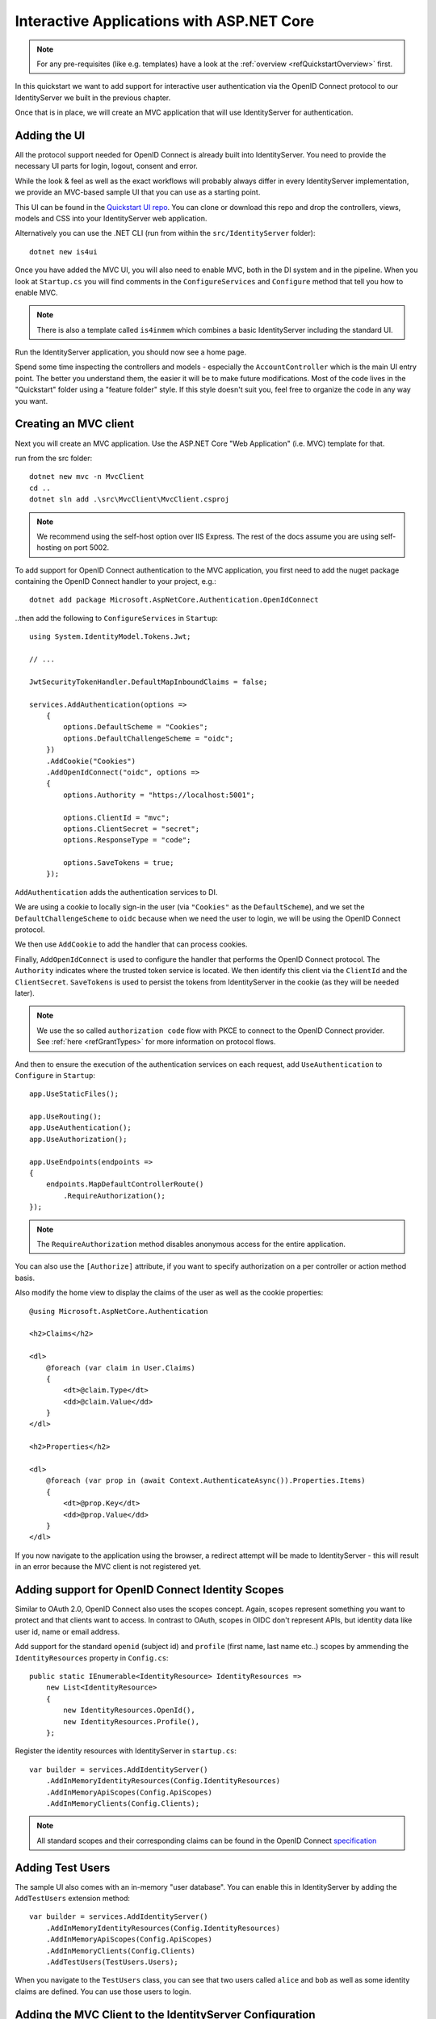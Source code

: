 .. _refInteractiveQuickstart:
Interactive Applications with ASP.NET Core
==========================================

.. note:: For any pre-requisites (like e.g. templates) have a look at the :ref:`overview <refQuickstartOverview>` first.

In this quickstart we want to add support for interactive user authentication via the
OpenID Connect protocol to our IdentityServer we built in the previous chapter.

Once that is in place, we will create an MVC application that will use IdentityServer for 
authentication.

Adding the UI
^^^^^^^^^^^^^
All the protocol support needed for OpenID Connect is already built into IdentityServer.
You need to provide the necessary UI parts for login, logout, consent and error.

While the look & feel as well as the exact workflows will probably always differ in every
IdentityServer implementation, we provide an MVC-based sample UI that you can use as a starting point.

This UI can be found in the `Quickstart UI repo <https://github.com/IdentityServer/IdentityServer4.Quickstart.UI/tree/main>`_.
You can clone or download this repo and drop the controllers, views, models and CSS into your IdentityServer web application.

Alternatively you can use the .NET CLI (run from within the ``src/IdentityServer`` folder)::

    dotnet new is4ui

Once you have added the MVC UI, you will also need to enable MVC, both in the DI system and in the pipeline.
When you look at ``Startup.cs`` you will find comments in the ``ConfigureServices`` and ``Configure`` method that tell you how to enable MVC.

.. note:: There is also a template called ``is4inmem`` which combines a basic IdentityServer including the standard UI.

Run the IdentityServer application, you should now see a home page.

Spend some time inspecting the controllers and models - especially the ``AccountController`` which is the main UI entry point.
The better you understand them, the easier it will be to make future modifications. 
Most of the code lives in the "Quickstart" folder using a "feature folder" style. 
If this style doesn't suit you, feel free to organize the code in any way you want.

Creating an MVC client
^^^^^^^^^^^^^^^^^^^^^^
Next you will create an MVC application.
Use the ASP.NET Core "Web Application" (i.e. MVC) template for that. 

run from the src folder::

    dotnet new mvc -n MvcClient
    cd ..
    dotnet sln add .\src\MvcClient\MvcClient.csproj

.. note:: We recommend using the self-host option over IIS Express. The rest of the docs assume you are using self-hosting on port 5002.

To add support for OpenID Connect authentication to the MVC application, you first need to add the nuget package containing the OpenID Connect handler to your project, e.g.::

    dotnet add package Microsoft.AspNetCore.Authentication.OpenIdConnect

..then add the following to ``ConfigureServices`` in ``Startup``::

    using System.IdentityModel.Tokens.Jwt;
    
    // ...
    
    JwtSecurityTokenHandler.DefaultMapInboundClaims = false;

    services.AddAuthentication(options =>
        {
            options.DefaultScheme = "Cookies";
            options.DefaultChallengeScheme = "oidc";
        })
        .AddCookie("Cookies")
        .AddOpenIdConnect("oidc", options =>
        {
            options.Authority = "https://localhost:5001";

            options.ClientId = "mvc";
            options.ClientSecret = "secret";
            options.ResponseType = "code";

            options.SaveTokens = true;
        });

``AddAuthentication`` adds the authentication services to DI.

We are using a cookie to locally sign-in the user (via ``"Cookies"`` as the ``DefaultScheme``),
and we set the ``DefaultChallengeScheme`` to ``oidc`` because when we need the user to login, we will be using the OpenID Connect protocol.

We then use ``AddCookie`` to add the handler that can process cookies.

Finally, ``AddOpenIdConnect`` is used to configure the handler that performs the OpenID Connect protocol.
The ``Authority`` indicates where the trusted token service is located.
We then identify this client via the ``ClientId`` and the ``ClientSecret``. 
``SaveTokens`` is used to persist the tokens from IdentityServer in the cookie (as they will be needed later).

.. note:: We use the so called ``authorization code`` flow with PKCE to connect to the OpenID Connect provider. See :ref:`here <refGrantTypes>` for more information on protocol flows.

And then to ensure the execution of the authentication services on each request, add ``UseAuthentication`` to ``Configure`` in ``Startup``::

    app.UseStaticFiles();

    app.UseRouting();
    app.UseAuthentication();
    app.UseAuthorization();

    app.UseEndpoints(endpoints =>
    {
        endpoints.MapDefaultControllerRoute()
            .RequireAuthorization();
    });

.. note:: The ``RequireAuthorization`` method disables anonymous access for the entire application. 
You can also use the ``[Authorize]`` attribute, if you want to specify authorization on a per controller or action method basis.

Also modify the home view to display the claims of the user as well as the cookie properties::

    @using Microsoft.AspNetCore.Authentication

    <h2>Claims</h2>

    <dl>
        @foreach (var claim in User.Claims)
        {
            <dt>@claim.Type</dt>
            <dd>@claim.Value</dd>
        }
    </dl>

    <h2>Properties</h2>

    <dl>
        @foreach (var prop in (await Context.AuthenticateAsync()).Properties.Items)
        {
            <dt>@prop.Key</dt>
            <dd>@prop.Value</dd>
        }
    </dl>

If you now navigate to the application using the browser, a redirect attempt will be made
to IdentityServer - this will result in an error because the MVC client is not registered yet.

Adding support for OpenID Connect Identity Scopes
^^^^^^^^^^^^^^^^^^^^^^^^^^^^^^^^^^^^^^^^^^^^^^^^^
Similar to OAuth 2.0, OpenID Connect also uses the scopes concept.
Again, scopes represent something you want to protect and that clients want to access.
In contrast to OAuth, scopes in OIDC don't represent APIs, but identity data like user id, 
name or email address.

Add support for the standard ``openid`` (subject id) and ``profile`` (first name, last name etc..) scopes
by ammending the ``IdentityResources`` property in ``Config.cs``::

    public static IEnumerable<IdentityResource> IdentityResources =>
        new List<IdentityResource>
        {
            new IdentityResources.OpenId(),
            new IdentityResources.Profile(),
        };

Register the identity resources with IdentityServer in ``startup.cs``::

    var builder = services.AddIdentityServer()
        .AddInMemoryIdentityResources(Config.IdentityResources)
        .AddInMemoryApiScopes(Config.ApiScopes)
        .AddInMemoryClients(Config.Clients);

.. note:: All standard scopes and their corresponding claims can be found in the OpenID Connect `specification <https://openid.net/specs/openid-connect-core-1_0.html#ScopeClaims>`_

Adding Test Users
^^^^^^^^^^^^^^^^^
The sample UI also comes with an in-memory "user database". You can enable this in IdentityServer by adding the ``AddTestUsers`` extension method::

    var builder = services.AddIdentityServer()
        .AddInMemoryIdentityResources(Config.IdentityResources)
        .AddInMemoryApiScopes(Config.ApiScopes)
        .AddInMemoryClients(Config.Clients)
        .AddTestUsers(TestUsers.Users);

When you navigate to the ``TestUsers`` class, you can see that two users called ``alice`` and ``bob`` as well as some identity claims are defined.
You can use those users to login.

Adding the MVC Client to the IdentityServer Configuration
^^^^^^^^^^^^^^^^^^^^^^^^^^^^^^^^^^^^^^^^^^^^^^^^^^^^^^^^^
The last step is to add a new configuration entry for the MVC client to the IdentityServer.

OpenID Connect-based clients are very similar to the OAuth 2.0 clients we added so far.
But since the flows in OIDC are always interactive, we need to add some redirect URLs to our configuration.

The client list should look like this::

    public static IEnumerable<Client> Clients =>
        new List<Client>
        {
            // machine to machine client (from quickstart 1)
            new Client
            {
                ClientId = "client",
                ClientSecrets = { new Secret("secret".Sha256()) },

                AllowedGrantTypes = GrantTypes.ClientCredentials,
                // scopes that client has access to
                AllowedScopes = { "api1" }
            },
            // interactive ASP.NET Core MVC client
            new Client
            {
                ClientId = "mvc",
                ClientSecrets = { new Secret("secret".Sha256()) },

                AllowedGrantTypes = GrantTypes.Code,
                
                // where to redirect to after login
                RedirectUris = { "https://localhost:5002/signin-oidc" },

                // where to redirect to after logout
                PostLogoutRedirectUris = { "https://localhost:5002/signout-callback-oidc" },

                AllowedScopes = new List<string>
                {
                    IdentityServerConstants.StandardScopes.OpenId,
                    IdentityServerConstants.StandardScopes.Profile
                }
            }
        };

Testing the client
^^^^^^^^^^^^^^^^^^
Now finally everything should be in place for the new MVC client.

Trigger the authentication handshake by navigating to the protected controller action.
You should see a redirect to the login page of the IdentityServer.

.. image:: images/3_login.png

After that, the IdentityServer will redirect back to the MVC client, where the OpenID Connect authentication handler processes the response and signs-in the user locally by setting a cookie.
Finally the MVC view will show the contents of the cookie.

.. image:: images/3_claims.png

As you can see, the cookie has two parts, the claims of the user, and some metadata. This metadata also contains the original token that was issued by the IdentityServer.
Feel free to copy this token to `jwt.ms <https://jwt.ms>`_ to inspect its content.

Adding sign-out
^^^^^^^^^^^^^^^
The very last step is to add sign-out to the MVC client.

With an authentication service like IdentityServer, it is not enough to clear the local application cookies.
In addition you also need to make a roundtrip to the IdentityServer to clear the central single sign-on session.

The exact protocol steps are implemented inside the OpenID Connect handler, 
simply add the following code to some controller to trigger the sign-out::

    public IActionResult Logout()
    {
        return SignOut("Cookies", "oidc");
    }

This will clear the local cookie and then redirect to the IdentityServer.
The IdentityServer will clear its cookies and then give the user a link to return back to the MVC application.

Further Experiments
^^^^^^^^^^^^^^^^^^^
Feel free to add more claims to the test users - and also more identity resources. 

The process for defining an identity resource is as follows:

* add a new identity resource to the list - give it a name and specify which claims should be returned when this resource is requested
* give the client access to the resource via the ``AllowedScopes`` property on the client configuration
* request the resource by adding it to the ``Scopes`` collection on the OpenID Connect handler configuration in the client

It is also noteworthy, that the retrieval of claims for tokens is an extensibility point - ``IProfileService``.
Since we are using ``AddTestUsers``, the ``TestUserProfileService`` is used by default.
You can inspect the source code `here <https://github.com/IdentityServer/IdentityServer4/blob/main/src/IdentityServer4/src/Test/TestUserProfileService.cs>`_
to see how it works.

.. _refExternalAuthenticationQuickstart:
Adding Support for External Authentication
^^^^^^^^^^^^^^^^^^^^^^^^^^^^^^^^^^^^^^^^^^
Next we will add support for external authentication.
This is really easy, because all you really need is an ASP.NET Core compatible authentication handler.

ASP.NET Core itself ships with support for Google, Facebook, Twitter, Microsoft Account and OpenID Connect.
In addition you can find implementations for many other authentication providers `here <https://github.com/aspnet-contrib/AspNet.Security.OAuth.Providers>`_.

Adding Google support
^^^^^^^^^^^^^^^^^^^^^
To be able to use Google for authentication, you first need to register with them.
This is done at their developer `console <https://console.developers.google.com/>`_.
Create a new project, enable the Google+ API and configure the callback address of your
local IdentityServer by adding the */signin-google* path to your base-address (e.g. https://localhost:5001/signin-google).

The developer console will show you a client ID and secret issued by Google - you will need that in the next step.

Add the Google authentication handler to the DI of the IdentityServer host.
This is done by first adding the ``Microsoft.AspNetCore.Authentication.Google`` nuget package and then adding this snippet to ``ConfigureServices`` in ``Startup``::

    services.AddAuthentication()
        .AddGoogle("Google", options =>
        {
            options.SignInScheme = IdentityServerConstants.ExternalCookieAuthenticationScheme;

            options.ClientId = "<insert here>";
            options.ClientSecret = "<insert here>";
        });
    
By default, IdentityServer configures a cookie handler specifically for the results of external authentication (with the scheme based on the constant ``IdentityServerConstants.ExternalCookieAuthenticationScheme``).
The configuration for the Google handler is then using that cookie handler.

Now run the MVC client and try to authenticate - you will see a Google button on the login page:

.. image:: images/4_login_page.png

After authentication with the MVC client, you can see that the claims are now being sourced from Google data.

.. note:: If you are interested in the magic that automatically renders the Google button on the login page, inspect the ``BuildLoginViewModel`` method on the ``AccountController``.

Further experiments
^^^^^^^^^^^^^^^^^^^
You can add an additional external provider.
We have a `cloud-hosted demo <https://demo.identityserver.io>`_ version of IdentityServer4 which you can integrate using OpenID Connect.

Add the OpenId Connect handler to DI::

    services.AddAuthentication()
        .AddGoogle("Google", options =>
        {
            options.SignInScheme = IdentityServerConstants.ExternalCookieAuthenticationScheme;

            options.ClientId = "<insert here>";
            options.ClientSecret = "<insert here>";
        })
        .AddOpenIdConnect("oidc", "Demo IdentityServer", options =>
        {
            options.SignInScheme = IdentityServerConstants.ExternalCookieAuthenticationScheme;
            options.SignOutScheme = IdentityServerConstants.SignoutScheme;
            options.SaveTokens = true;

            options.Authority = "https://demo.identityserver.io/";
            options.ClientId = "interactive.confidential";
            options.ClientSecret = "secret";
            options.ResponseType = "code";

            options.TokenValidationParameters = new TokenValidationParameters
            {
                NameClaimType = "name",
                RoleClaimType = "role"
            };
        });

And now a user should be able to use the cloud-hosted demo identity provider.

.. note:: The quickstart UI auto-provisions external users. As an external user logs in for the first time, a new local user is created, and all the external claims are copied over and associated with the new user. The way you deal with such a situation is completely up to you though. Maybe you want to show some sort of registration UI first. The source code for the default quickstart can be found `here <https://github.com/IdentityServer/IdentityServer4.Quickstart.UI>`_. The controller where auto-provisioning is executed can be found `here <https://github.com/IdentityServer/IdentityServer4.Quickstart.UI/blob/main/Quickstart/Account/ExternalController.cs>`_.
